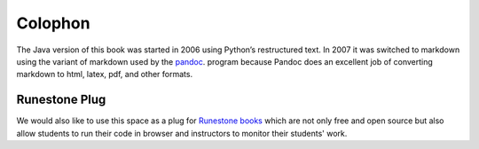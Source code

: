 Colophon
========

The Java version of this book was started in 2006 using Python’s restructured text.
In 2007 it was switched to markdown using the variant of markdown used by
the `pandoc <http://johnmacfarlane.net/pandoc/>`_. program because
Pandoc does an excellent job of converting markdown to html, latex, pdf,
and other formats.

Runestone Plug
--------------

We would also like to use this space as a plug for
`Runestone books <http://interactivepython.org/>`_
which are not only free and open source but also allow students
to run their code in browser and instructors to
monitor their students' work.
